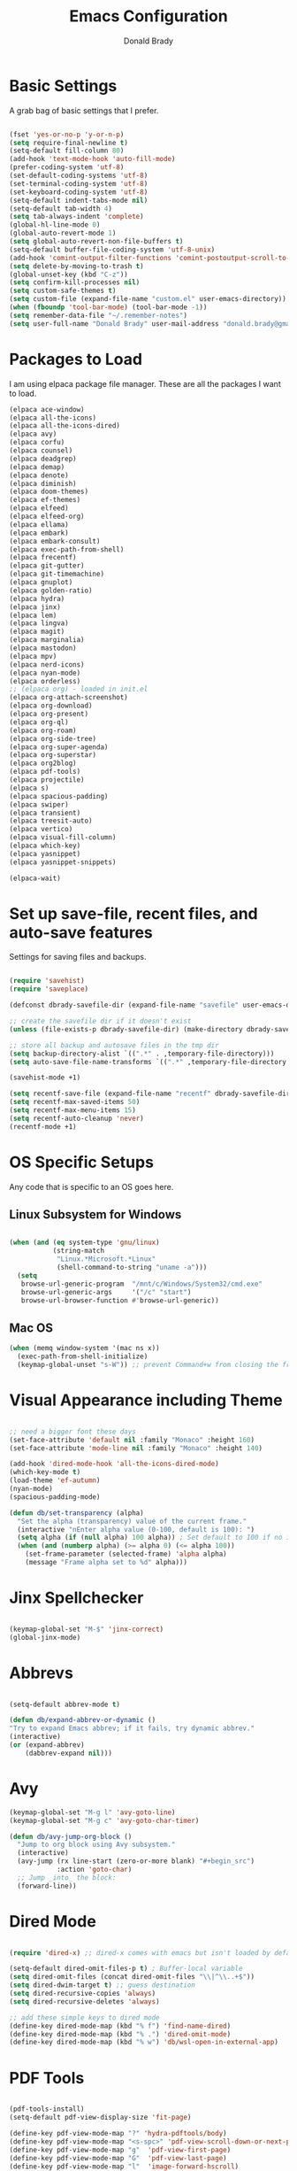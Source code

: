 #+TITLE: Emacs Configuration
#+AUTHOR: Donald Brady
#+EMAIL: donald.brady@gmail.com


* Basic Settings

  A grab bag of basic settings that I prefer.
  
  #+BEGIN_SRC emacs-lisp

    (fset 'yes-or-no-p 'y-or-n-p)
    (setq require-final-newline t)
    (setq-default fill-column 80)
    (add-hook 'text-mode-hook 'auto-fill-mode)
    (prefer-coding-system 'utf-8)
    (set-default-coding-systems 'utf-8)
    (set-terminal-coding-system 'utf-8)
    (set-keyboard-coding-system 'utf-8)
    (setq-default indent-tabs-mode nil)   
    (setq-default tab-width 4)            
    (setq tab-always-indent 'complete)
    (global-hl-line-mode 0)
    (global-auto-revert-mode 1)
    (setq global-auto-revert-non-file-buffers t)
    (setq-default buffer-file-coding-system 'utf-8-unix)    
    (add-hook 'comint-output-filter-functions 'comint-postoutput-scroll-to-bottom)
    (setq delete-by-moving-to-trash t)
    (global-unset-key (kbd "C-z"))
    (setq confirm-kill-processes nil)
    (setq custom-safe-themes t)
    (setq custom-file (expand-file-name "custom.el" user-emacs-directory))
    (when (fboundp 'tool-bar-mode) (tool-bar-mode -1))
    (setq remember-data-file "~/.remember-notes")
    (setq user-full-name "Donald Brady" user-mail-address "donald.brady@gmail.com")

  #+END_SRC

* Packages to Load

  I am using elpaca package file manager. These are all the packages I want to
  load.
  
  #+BEGIN_SRC emacs-lisp
    (elpaca ace-window)
    (elpaca all-the-icons)
    (elpaca all-the-icons-dired)
    (elpaca avy)
    (elpaca corfu)
    (elpaca counsel)
    (elpaca deadgrep)
    (elpaca demap)
    (elpaca denote)
    (elpaca diminish)
    (elpaca doom-themes)
    (elpaca ef-themes)
    (elpaca elfeed)
    (elpaca elfeed-org)
    (elpaca ellama)
    (elpaca embark)
    (elpaca embark-consult)
    (elpaca exec-path-from-shell)
    (elpaca frecentf)
    (elpaca git-gutter)
    (elpaca git-timemachine)
    (elpaca gnuplot)
    (elpaca golden-ratio)
    (elpaca hydra)
    (elpaca jinx)
    (elpaca lem)
    (elpaca lingva)
    (elpaca magit)
    (elpaca marginalia)
    (elpaca mastodon)
    (elpaca mpv)
    (elpaca nerd-icons)
    (elpaca nyan-mode)
    (elpaca orderless)
    ;; (elpaca org) - loaded in init.el
    (elpaca org-attach-screenshot)
    (elpaca org-download)
    (elpaca org-present)
    (elpaca org-ql)
    (elpaca org-roam)
    (elpaca org-side-tree)
    (elpaca org-super-agenda)
    (elpaca org-superstar)
    (elpaca org2blog)
    (elpaca pdf-tools)
    (elpaca projectile)
    (elpaca s)
    (elpaca spacious-padding)
    (elpaca swiper)
    (elpaca transient)
    (elpaca treesit-auto)
    (elpaca vertico)
    (elpaca visual-fill-column)
    (elpaca which-key)
    (elpaca yasnippet)
    (elpaca yasnippet-snippets)

    (elpaca-wait)

#+END_SRC

* Set up save-file, recent files, and auto-save features

  Settings for saving files and backups.
  
  #+BEGIN_SRC emacs-lisp
        
    (require 'savehist)
    (require 'saveplace)

    (defconst dbrady-savefile-dir (expand-file-name "savefile" user-emacs-directory))

    ;; create the savefile dir if it doesn't exist
    (unless (file-exists-p dbrady-savefile-dir) (make-directory dbrady-savefile-dir))

    ;; store all backup and autosave files in the tmp dir
    (setq backup-directory-alist `((".*" . ,temporary-file-directory)))
    (setq auto-save-file-name-transforms `((".*" ,temporary-file-directory t)))

    (savehist-mode +1)

    (setq recentf-save-file (expand-file-name "recentf" dbrady-savefile-dir))
    (setq recentf-max-saved-items 50)
    (setq recentf-max-menu-items 15)
    (setq recentf-auto-cleanup 'never)
    (recentf-mode +1)

  #+END_SRC

* OS Specific Setups

  Any code that is specific to an OS goes here.

** Linux Subsystem for Windows  
   #+BEGIN_SRC emacs-lisp

     (when (and (eq system-type 'gnu/linux)
                (string-match
                 "Linux.*Microsoft.*Linux"
                 (shell-command-to-string "uname -a")))
       (setq
        browse-url-generic-program  "/mnt/c/Windows/System32/cmd.exe"
        browse-url-generic-args     '("/c" "start")
        browse-url-browser-function #'browse-url-generic))

   #+END_SRC

** Mac OS

   #+BEGIN_SRC emacs-lisp
     (when (memq window-system '(mac ns x))
       (exec-path-from-shell-initialize)
       (keymap-global-unset "s-W")) ;; prevent Command+w from closing the frame

   #+END_SRC

* Visual Appearance including Theme

  #+BEGIN_SRC emacs-lisp

    ;; need a bigger font these days
    (set-face-attribute 'default nil :family "Monaco" :height 160)
    (set-face-attribute 'mode-line nil :family "Monaco" :height 140)

    (add-hook 'dired-mode-hook 'all-the-icons-dired-mode)
    (which-key-mode t)
    (load-theme 'ef-autumn)
    (nyan-mode)
    (spacious-padding-mode)

    (defun db/set-transparency (alpha)
      "Set the alpha (transparency) value of the current frame."
      (interactive "nEnter alpha value (0-100, default is 100): ")
      (setq alpha (if (null alpha) 100 alpha)) ; Set default to 100 if no input
      (when (and (numberp alpha) (>= alpha 0) (<= alpha 100))
        (set-frame-parameter (selected-frame) 'alpha alpha)
        (message "Frame alpha set to %d" alpha)))

  #+END_SRC

* Jinx Spellchecker

  #+BEGIN_SRC emacs-lisp

    (keymap-global-set "M-$" 'jinx-correct)
    (global-jinx-mode)

  #+END_SRC

* Abbrevs

  #+BEGIN_SRC emacs-lisp

    (setq-default abbrev-mode t)

    (defun db/expand-abbrev-or-dynamic ()
    "Try to expand Emacs abbrev; if it fails, try dynamic abbrev."
    (interactive)
    (or (expand-abbrev)
        (dabbrev-expand nil)))

 #+END_SRC

* Avy

  #+BEGIN_SRC emacs-lisp
    (keymap-global-set "M-g l" 'avy-goto-line)
    (keymap-global-set "M-g c" 'avy-goto-char-timer)

    (defun db/avy-jump-org-block ()
      "Jump to org block using Avy subsystem."
      (interactive)
      (avy-jump (rx line-start (zero-or-more blank) "#+begin_src")
                :action 'goto-char)
      ;; Jump _into_ the block:
      (forward-line))

#+END_SRC

* Dired Mode

  #+BEGIN_SRC emacs-lisp

    (require 'dired-x) ;; dired-x comes with emacs but isn't loaded by default.

    (setq-default dired-omit-files-p t) ; Buffer-local variable
    (setq dired-omit-files (concat dired-omit-files "\\|^\\..+$"))
    (setq dired-dwim-target t) ;; guess destination
    (setq dired-recursive-copies 'always)
    (setq dired-recursive-deletes 'always)

    ;; add these simple keys to dired mode
    (define-key dired-mode-map (kbd "% f") 'find-name-dired)
    (define-key dired-mode-map (kbd "% .") 'dired-omit-mode)
    (define-key dired-mode-map (kbd "% w") 'db/wsl-open-in-external-app)

  #+END_SRC

* PDF Tools

  #+BEGIN_SRC emacs-lisp

    (pdf-tools-install)
    (setq-default pdf-view-display-size 'fit-page)

    (define-key pdf-view-mode-map "?" 'hydra-pdftools/body)
    (define-key pdf-view-mode-map "<s-spc>" 'pdf-view-scroll-down-or-next-page)
    (define-key pdf-view-mode-map "g"  'pdf-view-first-page)
    (define-key pdf-view-mode-map "G"  'pdf-view-last-page)
    (define-key pdf-view-mode-map "l"  'image-forward-hscroll)
    (define-key pdf-view-mode-map "h"  'image-backward-hscroll)
    (define-key pdf-view-mode-map "j"  'pdf-view-next-page)
    (define-key pdf-view-mode-map "k"  'pdf-view-previous-page)
    (define-key pdf-view-mode-map "e"  'pdf-view-goto-page)
    (define-key pdf-view-mode-map "u"  'pdf-view-revert-buffer)
    (define-key pdf-view-mode-map "al" 'pdf-annot-list-annotations)
    (define-key pdf-view-mode-map "ad" 'pdf-annot-delete)
    (define-key pdf-view-mode-map "aa" 'pdf-annot-attachment-dired)
    (define-key pdf-view-mode-map "am" 'pdf-annot-add-markup-annotation)
    (define-key pdf-view-mode-map "at" 'pdf-annot-add-text-annotation)
    (define-key pdf-view-mode-map "y"  'pdf-view-kill-ring-save)
    (define-key pdf-view-mode-map "i"  'pdf-misc-display-metadata)
    (define-key pdf-view-mode-map "s"  'pdf-occur)
    (define-key pdf-view-mode-map "b"  'pdf-view-set-slice-from-bounding-box)
    (define-key pdf-view-mode-map "r"  'pdf-view-reset-slice)

#+END_SRC

* Yas Snippets

  #+BEGIN_SRC emacs-lisp

    (require 'yasnippet)
    (setq yas-snippet-dirs '("~/.config/yas" "~/.emacs.d/snippets"))
    (yas-global-mode 1)

#+END_SRC

* Vertico

  #+BEGIN_SRC emacs-lisp

    (vertico-mode)
    (vertico-multiform-mode)
    (add-to-list 'vertico-multiform-categories '(jinx grid (vertico-grid-annotate . 20)))

#+END_SRC

* Marginalia

  #+BEGIN_SRC emacs-lisp
      
    (marginalia-mode 1)

#+END_SRC

* Embark

  #+BEGIN_SRC emacs-lisp

    (keymap-global-set "C-." 'embark-act)        ;; pick some comfortable binding
    (keymap-global-set "C-;" 'embark-dwim)       ;; good alternative: M-.
    (keymap-global-set "C-h B" 'embark-bindings) ;; alternative for `describe-bindings'

    ;; Hide the mode line of the Embark live/completions buffers
    (add-to-list 'display-buffer-alist '("\\`\\*Embark Collect \\(Live\\|Completions\\)\\*" nil (window-parameters (mode-line-format . none))))

#+END_SRC

* Orderless

  #+BEGIN_SRC emacs-lisp
    (setq completion-styles '(orderless basic))
  #+END_SRC

* Corfu

  Trying [[https://github.com/minad/corfu][Corfu]]

  #+BEGIN_SRC emacs-lisp 
    (global-corfu-mode)
  #+END_SRC

* Swiper

  #+BEGIN_SRC emacs-lisp
    (keymap-global-set "C-s" 'swiper)
  #+END_SRC

* Projectile Mode  

  #+BEGIN_SRC emacs-lisp
    (projectile-mode +1)
  #+END_SRC

* Ace Window

  #+BEGIN_SRC emacs-lisp

    (require 'ace-window)
    (global-set-key [remap other-window] 'ace-window)
    (custom-set-faces
     '(aw-leading-char-face
       ((t (:foreground "black" :background "yellow" :weight bold :height 3.0)))))
    (setq aw-char-position 'left
          aw-keys '(?j ?h ?k ?l ?a ?s ?d))

  #+END_SRC

* Org Mode
** Store Org Files in iCloud  
   #+BEGIN_SRC emacs-lisp

     (setq org-directory (expand-file-name "/Users/d/Library/Mobile Documents/com~apple~CloudDocs/OrgDocuments/personal"))
     (setq org-id-locations-file (expand-file-name ".org-id-locations" org-directory))
     (setq org-attach-dir-relative t)

   #+END_SRC
  
** Helper Functions
   #+BEGIN_SRC emacs-lisp
     ;; various helper functions for finding files
     (defun db/current-index-file ()
       "Returns the current index file which is dependent on current context" 
       (expand-file-name "index.org" org-directory))

     (setq org-default-notes-file (db/current-index-file))


     (defun db/current-monthly-journal ()
       "Returns the current months journal"
       (setq current-year (format-time-string "%Y"))
       (setq current-month (format-time-string "%m"))
       (concat org-directory "/journals/" current-year "/" current-year "-" current-month ".org"))

     (defun db/get-all-directories (directory)
       "Return a list of DIRECTORY and all its subdirectories, excluding directories with a '.orgexclude' file."
       (let ((directories '()))
         (dolist (file (directory-files directory t))
           (when (and (file-directory-p file)
                      (not (string-prefix-p "." (file-name-nondirectory file)))
                      (not (file-exists-p (expand-file-name ".orgexclude" file))))
             (setq directories (append directories (list file)))))
         (append (list directory) (mapcan 'db/get-all-directories directories))))

     (defun db/get-org-files-in-directories (directories)
       "Return a list of all .org and .org.gpg files within the given DIRECTORIES."
       (let ((org-files '()))
         (dolist (dir directories)
           (dolist (file (directory-files dir t))
             (let ((name (file-name-nondirectory file)))
               (when (or (and (not (string-prefix-p "." name)) (string-suffix-p ".org" name))
                         (and (not (string-prefix-p "." name)) (string-suffix-p ".org.gpg" name))
                         )
                 (push file org-files)))))
         org-files))

     (defun db/org-agenda-files ()
       (db/get-org-files-in-directories (db/get-all-directories org-directory)))

     (setq org-agenda-files (db/org-agenda-files))

     (defun db/refresh-org-files-list ()
       "Update the list of org-agenda-file"
       (interactive)
       (setq org-agenda-files (db/org-agenda-files)))


     (defun db/last-download ()
       (let ((downloads-dir "~/Downloads/"))
         (if (file-directory-p downloads-dir)
             (progn
               (setq files (cl-delete ".DS_Store" (directory-files "~/Downloads" t nil 'nosort) :test 'equal))
               (if files
                   (progn
                     (setq newest-file
                           (car (last (sort (cl-remove-if-not #'file-regular-p files)
                                            (lambda (a b)
                                              (time-less-p (nth 5 (file-attributes a))
                                                           (nth 5 (file-attributes b))))))))
                     (if newest-file
                         (find-file newest-file)
                       (message "No files found in %s" downloads-dir))))))))

     #+END_SRC

** Misc Settings
  
     #+BEGIN_SRC emacs-lisp

       (add-hook 'org-mode-hook (lambda () (org-superstar-mode 1)))

       (setq org-image-actual-width nil)
       ;;(setq org-modules (append '(org-protocol) org-modules))
       (setq org-catch-invisible-edits 'smart)
       (setq org-ctrl-k-protect-subtree t)
       ;;(set-face-attribute 'org-headline-done nil :strike-through t)
       (setq org-return-follows-link t)
       (setq org-adapt-indentation t)
       (setq org-odt-preferred-output-format "docx")
       (setq org-agenda-skip-scheduled-if-done t)
       (setq org-agenda-skip-scheduled-if-deadline-is-shown t)
       (setq org-table-convert-region-max-lines 5000)

       ;; all my org related keys will be set up in this keymap
       (global-set-key
        (kbd "C-c o")
        (define-keymap
          :prefix 'db/org-key-map
          "l" 'org-store-link
          "c" 'org-capture
          "a" 'org-agenda))

     #+END_SRC

** Org Roam    

   #+BEGIN_SRC emacs-lisp

     (setq org-roam-v2-ack t)
     (setq org-roam-directory (expand-file-name "roam" org-directory))
     (setq org-roam-db-location (expand-file-name "org-roam.db" org-roam-directory))
     (setq org-roam-db-autosync-mode t)

     ;; required for org-roam bookmarklet 
     (require 'org-roam-protocol)

     ;; Org-roam Capture Templates

     ;; Starter pack. If there is only one, it uses automatically without asking.

     (setq org-roam-capture-templates
           '(("d" "default" plain "%?"
              :if-new (file+head"%(format-time-string \"%Y-%m-%d--%H-%M-%SZ--${slug}.org\" (current-time) t)"
                                "#+title: ${title}\n#+filetags: %^G:\n\n* ${title}\n\n")
              :unnarrowed t)
             ("y" "yank" plain "%?"
              :if-new (file+head"%(format-time-string \"%Y-%m-%d--%H-%M-%SZ--${slug}.org\" (current-time) t)"
                                "#+title: ${title}\n#+filetags: %^G\n\n%c\n\n")
              :unnarrowed t)
             ("r" "region" plain "%?"
              :if-new (file+head"%(format-time-string \"%Y-%m-%d--%H-%M-%SZ--${slug}.org\" (current-time) t)"
                                "#+title: ${title}\n#+filetags: %^G\n\n%i\n\n")
              :unnarrowed t)

             ("o" "org-roam-it" plain "%?"
              :if-new (file+head"%(format-time-string \"%Y-%m-%d--%H-%M-%SZ--${slug}.org\" (current-time) t)"
                                "#+title: ${title}\n#+filetags:\n{ref}\n")
              :unnarrowed t)))

     (add-hook 'org-capture-after-finalize-hook
               (lambda ()
                 (if (org-roam-file-p)
                     (org-roam-db-sync))))

     ;; this is required to get matching on tags
     (setq org-roam-node-display-template
           (concat "${title:*} "
                   (propertize "${tags:10}" 'face 'org-tag)))

     #+END_SRC

** Org Babel    
     #+BEGIN_SRC emacs-lisp

       (org-babel-do-load-languages
        'org-babel-load-languages
        '((emacs-lisp . t)
          (ruby . t)
          (python . t)
          (sql . t)
          (shell . t)
          (clojure . t)
          (gnuplot . t)))

       (setq org-confirm-babel-evaluate nil)
       (setq org-export-with-smart-quotes t)
       (setq org-src-fontify-natively t)
       (setq org-src-tab-acts-natively t)
       (setq org-src-window-setup 'current-window)

       #+END_SRC

** Agenda

   #+BEGIN_SRC emacs-lisp
     (setq org-enforce-todo-dependencies t)
     (setq org-enforce-todo-checkbox-dependencies t)
     (setq org-deadline-warning-days 7)

     (setq org-todo-keywords '((sequence
                                "TODO(t)"
                                "STARTED(s)"
                                "WAITING(w)"
                                "DELEGATED(g)"
                                "HOLD(h)" "|"
                                "DONE(d)"
                                "SUSPENDED(u)")))


     (setq org-todo-keyword-faces
           '(("TODO" . (:foreground "blue" :weight bold))
             ("STARTED" . (:foreground "green"))
             ("DONE" . (:foreground "pink"))
             ("WAITING" . (:foreground "orange"))
             ("DELEGATED" . (:foreground "orange"))
             ("HOLD" . (:foreground "orange"))
             ("SUSPENDED" . (:foreground "forest green"))
             ("TASK" . (:foreground "blue"))))

     (setq org-tags-exclude-from-inheritance '("project" "interview" "call" "errand" "meeting")
           org-stuck-projects '("+project/-MAYBE-DONE"
                                ("TODO" "WAITING" "DELEGATED") ()))

     (setq org-log-done 'time)
     (setq org-log-into-drawer t)
     (setq org-log-reschedule 'note)

     ;; agenda settings
     (setq org-agenda-span 1)
     (setq org-agenda-start-on-weekday nil)

     (add-hook 'org-agenda-mode-hook (lambda ()
                                       (define-key org-agenda-mode-map (kbd "S") 'org-agenda-schedule)))
     (add-hook 'org-agenda-mode-hook (lambda ()
                                       (define-key org-agenda-mode-map (kbd "D") 'org-agenda-deadline)))

     (require 'org-super-agenda)
     (setq org-super-agenda-groups
           '(;; Each group has an implicit boolean OR operator between its selectors.
             (:name "Today"  ; Optionally specify section name
                    :time-grid t  ; Items that appear on the time grid
                    :todo "TODAY")  ; Items that have this TODO keyword
             (:name "Projects"
                    :tag "project")
             (:name "Important"
                    :priority "A")
             ;; Set order of multiple groups at once
             ;; (:order-multi (2 (:name "Shopping in town"
             ;;                         ;; Boolean AND group matches items that match all subgroups
             ;;                         :and (:tag "shopping" :tag "@town"))
             ;;                  (:name "Food-related"
             ;;                         ;; Multiple args given in list with implicit OR
             ;;                         :tag ("food" "dinner"))
             ;;                  (:name "Personal"
             ;;                         :habit t
             ;;                         :tag "personal")
             ;;                  (:name "Space-related (non-moon-or-planet-related)"
             ;;                         ;; Regexps match case-insensitively on the entire entry
             ;;                         :and (:regexp ("space" "NASA")
             ;;                                       ;; Boolean NOT also has implicit OR between selectors
             ;;                                       :not (:regexp "moon" :tag "planet")))))
             ;; Groups supply their own section names when none are given
             (:todo "WAITING" :order 8)  ; Set order of this section
             (:todo "DELEGATED" :order 8)
             (:name "NBAs" :tag "nba")
             (:name "threev" :tag "threev")
             (:name "srv" :tag "shiftright")
             (:name "skyskopes" :tag "skyskopes")
             (:name "rpr" :tag "rpr")
             (:name "Errands" :tag "errand")
             (:name "Chores" :tag "chore")
             (:name "Calls" :tag "call")
             (:todo ("EVENT" "INFO" "TO-READ" "CHECK" "TO-WATCH" "WATCHING")
                    ;; Show this group at the end of the agenda (since it has the
                    ;; highest number). If you specified this group last, items
                    ;; with these todo keywords that e.g. have priority A would be
                    ;; displayed in that group instead, because items are grouped
                    ;; out in the order the groups are listed.
                    :order 9)
             (:priority<= "B"
                          ;; Show this section after "Today" and "Important", because
                          ;; their order is unspecified, defaulting to 0. Sections
                          ;; are displayed lowest-number-first.
                          :order 1)
             ;; After the last group, the agenda will display items that didn't
             ;; match any of these groups, with the default order position of 99
             (:name "Reading"
                    :tag "read")

             ))
     (org-super-agenda-mode t)

     #+END_SRC

** Calendar Settings    

     #+BEGIN_SRC emacs-lisp
       (setq calendar-bahai-all-holidays-flag nil)
       (setq calendar-christian-all-holidays-flag t)
       (setq calendar-hebrew-all-holidays-flag t)
       (setq calendar-islamic-all-holidays-flag t)
     #+END_SRC

** Org QL Search
      #+BEGIN_SRC emacs-lisp
        (require 'org-ql-search)

        (defun db-filtered-refile-targets ()
          "Removes month journals as valid refile targets"
          (remove nil (mapcar (lambda (x)
                                (if (string-match-p "journals" x)
                                    nil x)) org-agenda-files)))

        (setq org-refile-targets '((db-filtered-refile-targets :maxlevel . 10)))

      #+END_SRC

** Org Capture     
      #+BEGIN_SRC emacs-lisp

        (require 'org-protocol)

        (defun transform-square-brackets-to-round-ones(string-to-transform)
          "Transforms [ into ( and ] into ), other chars left unchanged."
          (concat 
           (mapcar #'(lambda (c) (if (equal c ?[) ?\( (if (equal c ?]) ?\) c))) string-to-transform))
          )

        (defvar db/org-contacts-template "* %(org-contacts-template-name)
                :PROPERTIES:
                :ADDRESS: %^{289 Cleveland St. Brooklyn, 11206 NY, USA}
                :MOBILE: %^{MOBILE}
                :BIRTHDAY: %^{yyyy-mm-dd}
                :EMAIL: %(org-contacts-template-email)
                :NOTE: %^{NOTE}
                :END:" "Template for org-contacts.")

        ;; if you set this variable you have to redefine the default t/Todo.
        (setq org-capture-templates 
              `(

                ;; ("t" "Tasks")

                ;; TODO     (t) Todo template
                ("t" "Todo" entry (file+headline ,org-default-notes-file "Refile")
                 "* TODO %?"
                 :empty-lines 1)

                ;; ;; Note (n) template
                ("n" "Note" entry (file+headline ,org-default-notes-file "Refile")
                 "* %? %(%i)"
                 :empty-lines 1)

                ;; Protocol (p) template
                ("p" "Protocol" entry (file+headline ,org-default-notes-file "Refile")
                 "* %^{Title}
                            Source: %u, %c
                           ,#+BEGIN_QUOTE
                           %i
                           ,#+END_QUOTE
                           %?"
                 :empty-lines 1)

                ;; Protocol Link (L) template
                ("L" "Protocol Link" entry (file+headline ,org-default-notes-file "Refile")
                 "* %? [[%:link][%(transform-square-brackets-to-round-ones \"%:description\")]]"
                 :empty-lines 1)

                ;; Goal (G) template
                ("G" "Goal" entry (file+headline ,org-default-notes-file "Refile")
                 "* GOAL %^{Describe your goal}
              Added on %U - Last reviewed on %U
                   :SMART:
                   :Sense: %^{What is the sense of this goal?}
              :Measurable: %^{How do you measure it?}
                 :Actions: %^{What actions are needed?}
               :Resources: %^{Which resources do you need?}
                 :Timebox: %^{How much time are you spending for it?}
                     :END:"
                 :empty-lines 1)
                ;; Contact (c) template
                ("c" "Contact" entry (file+headline ,(concat org-directory "/contacts.org") "Contacts")
                 "* %(org-contacts-template-name)
              :PROPERTIES:
               :ADDRESS: %^{289 Cleveland St. Brooklyn, 11206 NY, USA}
              :BIRTHDAY: %^{yyyy-mm-dd}
                 :EMAIL: %(org-contacts-template-email)
                   :TEL: %^{NUMBER}
                  :NOTE: %^{NOTE}
              :END:"
                 :empty-lines 1)
                ))

        #+END_SRC

** Org Download
  
        #+BEGIN_SRC emacs-lisp
          (require 'org-download)
          (setq org-download-method 'attach)
          ;; Drag-and-drop to `dired`
          (add-hook 'dired-mode-hook 'org-download-enable)
        #+END_SRC

** Org Key Mapping       
        #+BEGIN_SRC emacs-lisp
          (define-keymap
            :keymap db/org-key-map
            ;; dalies hang of C-c o d
            "d ."    'org-roam-dailies-goto-today
            "d d"    'org-roam-dailies-capture-today
            "d y"    'org-roam-dailies-goto-yesterday
            "d t"    'org-roam-dailies-goto-tomorrow
            "d f"    'org-roam-dailies-goto-next-note
            "d b"    'org-roam-dailies-goto-previous-note
            ;; roam hang of C-c o r
            "r b"    'org-roam-buffer-toggle
            "r f"    'org-roam-node-find
            "r c"    'org-roam-capture              
            "r g"    'org-roam-graph
            "r i"    'org-roam-node-insert
            ;; counsel mish mash
            "r r"    'consult-ripgrep
            "j"      'counsel-org-goto-all
            "n o"    'counsel-org-agenda-headlines
            "n l"    'db/counsel-org-agenda-insert-link-to-headlines
            "r l"    'counsel-org-link
            "s"      'org-attach-screenshot)

          ;; override y (agenda year) with more useful todo yesterday for marking habits done prior day 
          (define-key org-agenda-mode-map (kbd "y") 'org-agenda-todo-yesterday)

        #+END_SRC

** Org Roam Helper Functions       
        #+BEGIN_SRC emacs-lisp
          ;;
          ;; function to insert all org-roam documents matching a tag
          ;;
          (defun db/org-roam-insert-links-by-tag (tag)
            "Insert links to all Org-roam nodes with the given TAG."
            (interactive "sEnter tag: ")
            (let ((nodes (org-roam-node-list))
                  (links ""))
              (dolist (node nodes)
                (when (member tag (org-roam-node-tags node))
                  (setq links (concat links (format "- [[id:%s][%s]]\n"
                                                    (org-roam-node-id node)
                                                    (org-roam-node-title node))))))
              (if (string-empty-p links)
                  (message "No nodes found with tag: %s" tag)
                (insert links))))
        #+END_SRC

* Elfeed

  #+BEGIN_SRC emacs-lisp

    (setq elfeed-set-max-connections 32)
    (setq rmh-elfeed-org-files (list (expand-file-name "rss-feeds.org" org-directory)))
    (defun db/elfeed-entry-font-setup ()
      "Set a custom font for Elfeed entry mode."
      (when (derived-mode-p 'elfeed-show-mode)
        (buffer-face-set '(:family "Monaco" :height 160)))) ; Adjust the font family and size

    (add-hook 'elfeed-show-mode-hook #'db/elfeed-entry-font-setup)

    (elfeed-org)
    (keymap-global-set "C-c r" 'elfeed)
    (define-key elfeed-show-mode-map (kbd "o") 'elfeed-show-visit)
    (define-key elfeed-search-mode-map (kbd "o") 'elfeed-search-browse-url)

#+END_SRC

* Org2Blog

  #+BEGIN_SRC emacs-lisp

    (setq org2blog/wp-blog-alist
          '(
            ("wordpress"
             :url "https://donaldbrady.wordpress.com/xmlrpc.php"
             :username "donald.brady@gmail.com")))
    (setq org2blog/wp-image-upload t)
    (setq org2blog/wp-image-thumbnails t)
    (setq org2blog/wp-show-post-in-browser 'ask)
    (keymap-global-set "C-c h" 'org2blog-user-interface)

  #+END_SRC

* Fediverse/Mastodon

  #+BEGIN_SRC emacs-lisp

    (setq mastodon-tl--show-avatars t)
    (setq mastodon-media--avatar-height 40)

    (defun db/mastodon-font-setup ()
      "Set a custom font for Mastodon mode."
      (buffer-face-set '(:family "Monaco" :height 160)))

    (add-hook 'mastodon-mode-hook #'db/mastodon-font-setup)    
    (require 'mastodon)
    (mastodon-discover)

    (setq mastodon-instance-url "https://mastodon.social"
          mastodon-active-user "donald_brady")

  #+END_SRC

* Fediverse/Lem
  #+BEGIN_SRC emacs-lisp
      
    (setq lem-instance-url "https://lemmy.world")
    (setq shr-max-image-proportion 0.5)

  #+END_SRC

* Gitgutter
  #+BEGIN_SRC emacs-lisp
      
    (setq git-gutter:modified-sign "|")
    (setq git-gutter:added-sign "+")
    (setq git-gutter:deleted-sign "-")
    (global-git-gutter-mode t)

  #+END_SRC

* Treesitter
  #+BEGIN_SRC emacs-lisp
      
    (require 'treesit-auto)
    (global-treesit-auto-mode)

  #+END_SRC

* Hydra
  #+BEGIN_SRC emacs-lisp
      
    (defvar my-refile-map (make-sparse-keymap))

    (defmacro my-defshortcut (key file)
      `(progn
         (set-register ,key (cons 'file ,file))
         (bookmark-store ,file (list (cons 'filename ,file)
                                     (cons 'position 1)
                                     (cons 'front-context-string "")) nil)
         (define-key my-refile-map
                     (char-to-string ,key)
                     (lambda (prefix)
                       (interactive "p")
                       (let ((org-refile-targets '(((,file) :maxlevel . 6)))
                             (current-prefix-arg (or current-prefix-arg '(4))))
                         (call-interactively 'org-refile))))))

    (defmacro defshortcuts (name body &optional docstring &rest heads)
      (declare (indent defun) (doc-string 3))
      (cond ((stringp docstring))
            (t
             (setq heads (cons docstring heads))
             (setq docstring "")))
      (list
       'progn
       (append `(defhydra ,name (:exit t))
               (mapcar (lambda (h)
                         (list (elt h 0) (list 'find-file (elt h 1)) (elt h 2)))
                       heads))
       (cons 'progn
             (mapcar (lambda (h) (list 'my-defshortcut (string-to-char (elt h 0)) (elt h 1)))
                     heads))))

    (defmacro defshortcuts+ (name body &optional docstring &rest heads)
      (declare (indent defun) (doc-string 3))
      (cond ((stringp docstring))
            (t
             (setq heads (cons docstring heads))
             (setq docstring "")))
      (list
       'progn
       (append `(defhydra+ ,name (:exit t))
               (mapcar (lambda (h)
                         (list (elt h 0) (list 'find-file (elt h 1)) (elt h 2)))
                       heads))
       (cons 'progn
             (mapcar (lambda (h) (list 'my-defshortcut (string-to-char (elt h 0)) (elt h 1)))
                     heads))))


    (defshortcuts my-file-shortcuts ()
                  ("b" "~/OrgDocuments/personal/Books/first-90-days/the-first-90-days.org" "Current Book")
                  ("c" "~/.emacs.d/configuration.org" "Emacs Configuration")
                  ;;         ("d" (db/last-download) "Last Download")
                  ("i" (db/current-index-file) "Index File")
                  ("j" (db/current-monthly-journal) "Monthly Journal File")
                  ("f" "~/OrgDocuments/personal/journals/2025/fit-log.org")
                  ("p" "~/OrgDocuments/personal/peloton.org" "Peloton Log")
                  ("s" "~/OrgDocuments/personal/shopping.org" "Shopping List"))

    (keymap-global-set "C-c f" 'my-file-shortcuts/body)

    (defhydra mastodon-help (:color blue :hint nil)
      "
    Timelines^^   Toots^^^^           Own Toots^^   Profiles^^      Users/Follows^^  Misc^^
    ^^-----------------^^^^--------------------^^----------^^-------------------^^------^^-----
    _H_ome        _n_ext _p_rev       _r_eply       _A_uthors       follo_W_         _X_ lists
    _L_ocal       _T_hread of toot^^  wri_t_e       user _P_rofile  _N_otifications  f_I_lter
    _F_ederated   (un) _b_oost^^      _e_dit        ^^              _R_equests       _C_opy URL
    fa_V_orites   (un) _f_avorite^^   _d_elete      _O_wn           su_G_estions     _S_earch
    _#_ tagged    (un) p_i_n^^        ^^            _U_pdate own    _M_ute user      _h_elp
    _@_ mentions  (un) boo_k_mark^^   show _E_dits  ^^              _B_lock user
    boo_K_marks   _v_ote^^
    trendin_g_
    _u_pdate
    "
      ("H" mastodon-tl--get-home-timeline)
      ("L" mastodon-tl--get-local-timeline)
      ("F" mastodon-tl--get-federated-timeline)
      ("V" mastodon-profile--view-favourites)
      ("#" mastodon-tl--get-tag-timeline)
      ("@" mastodon-notifications--get-mentions)
      ("K" mastodon-profile--view-bookmarks)
      ("g" mastodon-search--trending-tags)
      ("u" mastodon-tl--update :exit nil)

      ("n" mastodon-tl--goto-next-toot)
      ("p" mastodon-tl--goto-prev-toot)
      ("T" mastodon-tl--thread)
      ("b" mastodon-toot--toggle-boost :exit nil)
      ("f" mastodon-toot--toggle-favourite :exit nil)
      ("i" mastodon-toot--pin-toot-toggle :exit nil)
      ("k" mastodon-toot--bookmark-toot-toggle :exit nil)
      ("c" mastodon-tl--toggle-spoiler-text-in-toot)
      ("v" mastodon-tl--poll-vote)

      ("A" mastodon-profile--get-toot-author)
      ("P" mastodon-profile--show-user)
      ("O" mastodon-profile--my-profile)
      ("U" mastodon-profile--update-user-profile-note)

      ("W" mastodon-tl--follow-user)
      ("N" mastodon-notifications-get)
      ("R" mastodon-profile--view-follow-requests)
      ("G" mastodon-tl--get-follow-suggestions)
      ("M" mastodon-tl--mute-user)
      ("B" mastodon-tl--block-user)

      ("r" mastodon-toot--reply)
      ("t" mastodon-toot)
      ("e" mastodon-toot--edit-toot-at-point)
      ("d" mastodon-toot--delete-toot)
      ("E" mastodon-toot--view-toot-edits)

      ("I" mastodon-tl--view-filters)
      ("X" mastodon-tl--view-lists)
      ("C" mastodon-toot--copy-toot-url)
      ("S" mastodon-search--search-query)
      ("h" describe-mode)
      )

    (define-key mastodon-mode-map "?" 'mastodon-help/body)

    (defhydra hydra-dired (:hint nil :color pink)
      "
    _+_ mkdir          _v_iew           _m_ark             _(_ details        _i_nsert-subdir    wdired
    _C_opy             _O_ view other   _U_nmark all       _)_ omit-mode      _$_ hide-subdir    C-x C-q : edit
    _D_elete           _o_pen other     _u_nmark           _l_ redisplay      _w_ kill-subdir    C-c C-c : commit
    _R_ename           _M_ chmod        _t_oggle           _g_ revert buf     _e_ ediff          C-c ESC : abort
    _Y_ rel symlink    _G_ chgrp        _E_xtension mark   _s_ort             _=_ pdiff
    _S_ymlink          ^ ^              _F_ind marked      _._ toggle hydra   \\ flyspell
    _r_sync            ^ ^              ^ ^                ^ ^                _?_ summary
    _z_ compress-file  _A_ find regexp
    _Z_ compress       _Q_ repl regexp

    T - tag prefix
    "
      ("\\" dired-do-ispell)
      ("(" dired-hide-details-mode)
      (")" dired-omit-mode)
      ("+" dired-create-directory)
      ("=" diredp-ediff)         ;; smart diff
      ("?" dired-summary)
      ("$" diredp-hide-subdir-nomove)
      ("A" dired-do-find-regexp)
      ("C" dired-do-copy)        ;; Copy all marked files
      ("D" dired-do-delete)
      ("E" dired-mark-extension)
      ("e" dired-ediff-files)
      ("F" dired-do-find-marked-files)
      ("G" dired-do-chgrp)
      ("g" revert-buffer)        ;; read all directories again (refresh)
      ("i" dired-maybe-insert-subdir)
      ("l" dired-do-redisplay)   ;; relist the marked or singel directory
      ("M" dired-do-chmod)
      ("m" dired-mark)
      ("O" dired-display-file)
      ("o" dired-find-file-other-window)
      ("Q" dired-do-find-regexp-and-replace)
      ("R" dired-do-rename)
      ("r" dired-do-rsynch)
      ("S" dired-do-symlink)
      ("s" dired-sort-toggle-or-edit)
      ("t" dired-toggle-marks)
      ("U" dired-unmark-all-marks)
      ("u" dired-unmark)
      ("v" dired-view-file)      ;; q to exit, s to search, = gets line #
      ("w" dired-kill-subdir)
      ("Y" dired-do-relsymlink)
      ("z" diredp-compress-this-file)
      ("Z" dired-do-compress)
      ("q" nil)
      ("." nil :color blue))

      (define-key dired-mode-map "?" 'hydra-dired/body)

    (defhydra hydra-pdftools (:color blue :hint nil)
            "
                                                                          ╭───────────┐
           Move  History   Scale/Fit     Annotations  Search/Link    Do   │ PDF Tools │
       ╭──────────────────────────────────────────────────────────────────┴───────────╯
             ^^_g_^^      _B_    ^↧^    _+_    ^ ^     [_al_] list    [_s_] search    [_u_] revert buffer
             ^^^↑^^^      ^↑^    _H_    ^↑^  ↦ _W_ ↤   [_am_] markup  [_o_] outline   [_i_] info
             ^^_p_^^      ^ ^    ^↥^    _0_    ^ ^     [_at_] text    [_F_] link      [_d_] dark mode
             ^^^↑^^^      ^↓^  ╭─^─^─┐  ^↓^  ╭─^ ^─┐   [_ad_] delete  [_f_] search link
        _h_ ←pag_e_→ _l_  _N_  │ _P_ │  _-_    _b_     [_aa_] dired
             ^^^↓^^^      ^ ^  ╰─^─^─╯  ^ ^  ╰─^ ^─╯   [_y_]  yank
             ^^_n_^^      ^ ^  _r_eset slice box
             ^^^↓^^^
             ^^_G_^^
       --------------------------------------------------------------------------------
            "
            ("\\" hydra-master/body "back")
            ("<ESC>" nil "quit")
            ("al" pdf-annot-list-annotations)
            ("ad" pdf-annot-delete)
            ("aa" pdf-annot-attachment-dired)
            ("am" pdf-annot-add-markup-annotation)
            ("at" pdf-annot-add-text-annotation)
            ("y"  pdf-view-kill-ring-save)
            ("+" pdf-view-enlarge :color red)
            ("-" pdf-view-shrink :color red)
            ("0" pdf-view-scale-reset)
            ("H" pdf-view-fit-height-to-window)
            ("W" pdf-view-fit-width-to-window)
            ("P" pdf-view-fit-page-to-window)
            ("n" pdf-view-next-page-command :color red)
            ("p" pdf-view-previous-page-command :color red)
            ("d" pdf-view-dark-minor-mode)
            ("b" pdf-view-set-slice-from-bounding-box)
            ("r" pdf-view-reset-slice)
            ("g" pdf-view-first-page)
            ("G" pdf-view-last-page)
            ("e" pdf-view-goto-page)
            ("o" pdf-outline)
            ("s" pdf-occur)
            ("i" pdf-misc-display-metadata)
            ("u" pdf-view-revert-buffer)
            ("F" pdf-links-action-perfom)
            ("f" pdf-links-isearch-link)
            ("B" pdf-history-backward :color red)
            ("N" pdf-history-forward :color red)
            ("l" image-forward-hscroll :color red)
            ("h" image-backward-hscroll :color red))

  #+END_SRC

* Keyboard Bindings

** Keyboard macros
   #+BEGIN_SRC emacs-lisp
    
     (keymap-global-set "<f1>" 'start-kbd-macro)
     (keymap-global-set "<f2>" 'end-kbd-macro)
     (keymap-global-set "<f3>" 'call-last-kbd-macro)

   #+END_SRC

** Replace buffer-menu with ibuffer

   #+BEGIN_SRC emacs-lisp
      
     (keymap-global-set "C-x C-b" 'ibuffer)
     (keymap-global-set "<f12>" 'bury-buffer) ;; F12 on logi keybpard
     (keymap-global-set "C-c M-l" 'global-display-line-numbers-mode)

   #+END_SRC

** Allow clocking out from anywhere regardless of mode

   #+BEGIN_SRC emacs-lisp
      
     (keymap-global-set "C-c C-x C-o" 'org-clock-out)

   #+END_SRC

   #+BEGIN_SRC emacs-lisp
      
     ;; expansions
     (keymap-global-set "M-/" 'db/expand-abbrev-or-dynamic)

     ;; Freestyle 2 Keyboard for Map special bindings
     (keymap-global-set "M-<kp-delete>" 'backward-kill-word)

     ;;
     ;; Load any files in lisp firectory
     ;;
     (defun load-directory (dir)
       (let ((load-it (lambda (f)
                (load-file (concat (file-name-as-directory dir) f)))
              ))
     (mapc load-it (directory-files dir nil "\\.el$"))))

     (setq db-lisp-dir (concat user-emacs-directory "/lisp"))
     (if (file-exists-p db-lisp-dir) (load-directory db-lisp-dir))

   #+END_SRC

* Start a Server
  #+BEGIN_SRC emacs-lisp
      
    (load "server")
    (unless (server-running-p) (server-start))

  #+END_SRC
